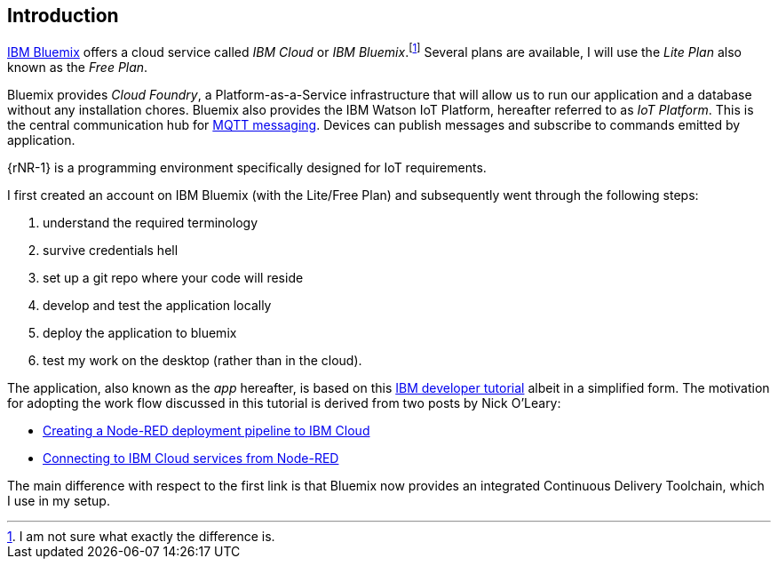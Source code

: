 
== Introduction
:rMQ-1: https://www.ibm.com/support/knowledgecenter/SSQP8H/iot/platform/reference/mqtt/index.html[MQTT messaging]
:rIB-1: https://cloud.ibm.com[IBM Bluemix]
:fn-diff: footnote:[I am not sure what exactly the difference is.]

{rIB-1} offers a cloud service called _IBM Cloud_ or
_IBM Bluemix_.{fn-diff}
Several plans are available, I will use the _Lite Plan_ also known as the _Free Plan_.


Bluemix provides _Cloud Foundry_, a Platform-as-a-Service infrastructure
that will allow us to run our application and a database without any installation chores. Bluemix also provides
the IBM Watson IoT Platform, hereafter referred to as _IoT Platform_.
This is the central communication hub for {rMQ-1}.
Devices can publish messages and subscribe to commands emitted by application.

{rNR-1} is a programming environment specifically designed for IoT requirements.

I first created an account on IBM Bluemix (with the Lite/Free Plan) and subsequently went
 through the following steps:

. understand the required terminology
. survive credentials hell
. set up a git repo where your code will reside
. develop and test the application locally
. deploy the application to bluemix
. test my work on the desktop (rather than in the cloud).

The application, also known as the _app_ hereafter, is based on this https://developer.ibm.com/tutorials/iot-edge3[IBM developer tutorial] albeit in a simplified form.
The motivation for adopting the work flow discussed in this tutorial is derived from two posts by Nick O'Leary:

* https://knolleary.net/2018/06/01/creating-a-node-red-deployment-pipeline-to-ibm-cloud/[Creating a Node-RED deployment pipeline to IBM Cloud]
* https://knolleary.net/2018/06/05/connecting-to-ibm-cloud-services-from-node-red[Connecting to IBM Cloud services from Node-RED]

The main difference with respect to the first link is that Bluemix now provides an
integrated Continuous Delivery Toolchain, which I use in my setup.
